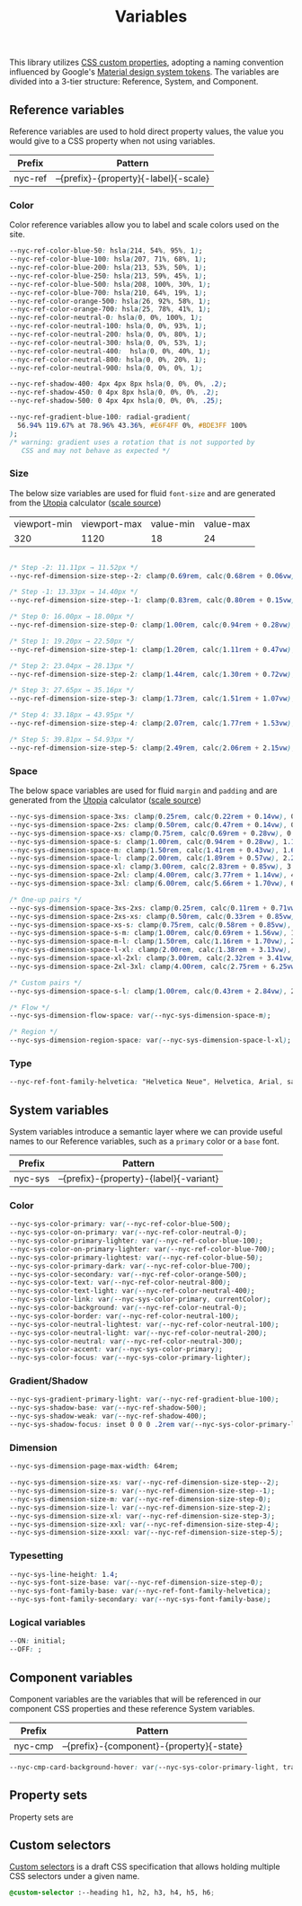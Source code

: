 #+TITLE: Variables

This library utilizes [[https://developer.mozilla.org/en-US/docs/Web/CSS/--*][CSS custom properties]], adopting a naming
convention influenced by Google's [[https://m3.material.io/foundations/design-tokens/how-to-read-tokens#98e82e98-5ecd-4c5d-a03a-7d4cc5d55c20][Material design system tokens]]. The
variables are divided into a 3-tier structure: Reference, System, and
Component.

#+TOC: headlines 2

** Reference variables

Reference variables are used to hold direct property values, the value
you would give to a CSS property when not using variables.

| Prefix  | Pattern                               |
|---------+---------------------------------------|
| nyc-ref | --{prefix}-{property}{-label}{-scale} |

*** Color

Color reference variables allow you to label and scale colors used on the site.

#+begin_src css :noweb-ref ref-vars
  --nyc-ref-color-blue-50: hsla(214, 54%, 95%, 1);
  --nyc-ref-color-blue-100: hsla(207, 71%, 68%, 1);
  --nyc-ref-color-blue-200: hsla(213, 53%, 50%, 1);
  --nyc-ref-color-blue-250: hsla(213, 59%, 45%, 1);
  --nyc-ref-color-blue-500: hsla(208, 100%, 30%, 1);
  --nyc-ref-color-blue-700: hsla(210, 64%, 19%, 1);
  --nyc-ref-color-orange-500: hsla(26, 92%, 58%, 1);
  --nyc-ref-color-orange-700: hsla(25, 78%, 41%, 1);
  --nyc-ref-color-neutral-0: hsla(0, 0%, 100%, 1);
  --nyc-ref-color-neutral-100: hsla(0, 0%, 93%, 1);
  --nyc-ref-color-neutral-200: hsla(0, 0%, 80%, 1);
  --nyc-ref-color-neutral-300: hsla(0, 0%, 53%, 1);
  --nyc-ref-color-neutral-400:  hsla(0, 0%, 40%, 1);
  --nyc-ref-color-neutral-800: hsla(0, 0%, 20%, 1);
  --nyc-ref-color-neutral-900: hsla(0, 0%, 0%, 1);

  --nyc-ref-shadow-400: 4px 4px 8px hsla(0, 0%, 0%, .2);
  --nyc-ref-shadow-450: 0 4px 8px hsla(0, 0%, 0%, .2);
  --nyc-ref-shadow-500: 0 4px 4px hsla(0, 0%, 0%, .25);

  --nyc-ref-gradient-blue-100: radial-gradient(
    56.94% 119.67% at 78.96% 43.36%, #E6F4FF 0%, #BDE3FF 100%
  );
  /* warning: gradient uses a rotation that is not supported by
     CSS and may not behave as expected */
#+end_src

*** Size

The below size variables are used for fluid =font-size= and are
generated from the [[https://utopia.fyi][Utopia]] calculator ([[https://utopia.fyi/type/calculator?c=320,16,1.2,1024,18,1.25,5,2,&s=0.75|0.5|0.25,1.5|2|3|4|6,s-l&g=s,l,xl,12][scale source]])

#+name: min-max-values
| viewport-min | viewport-max | value-min | value-max |
|          320 |         1120 |        18 |        24 |

#+name: clamp-generator
#+begin_src
#+end_src

#+begin_src css :noweb-ref ref-vars
  /* Step -2: 11.11px → 11.52px */
  --nyc-ref-dimension-size-step--2: clamp(0.69rem, calc(0.68rem + 0.06vw), 0.72rem);

  /* Step -1: 13.33px → 14.40px */
  --nyc-ref-dimension-size-step--1: clamp(0.83rem, calc(0.80rem + 0.15vw), 0.90rem);

  /* Step 0: 16.00px → 18.00px */
  --nyc-ref-dimension-size-step-0: clamp(1.00rem, calc(0.94rem + 0.28vw), 1.13rem);

  /* Step 1: 19.20px → 22.50px */
  --nyc-ref-dimension-size-step-1: clamp(1.20rem, calc(1.11rem + 0.47vw), 1.41rem);

  /* Step 2: 23.04px → 28.13px */
  --nyc-ref-dimension-size-step-2: clamp(1.44rem, calc(1.30rem + 0.72vw), 1.76rem);

  /* Step 3: 27.65px → 35.16px */
  --nyc-ref-dimension-size-step-3: clamp(1.73rem, calc(1.51rem + 1.07vw), 2.20rem);

  /* Step 4: 33.18px → 43.95px */
  --nyc-ref-dimension-size-step-4: clamp(2.07rem, calc(1.77rem + 1.53vw), 2.75rem);

  /* Step 5: 39.81px → 54.93px */
  --nyc-ref-dimension-size-step-5: clamp(2.49rem, calc(2.06rem + 2.15vw), 3.43rem);
#+end_src

*** Space

The below space variables are used for fluid =margin= and =padding= and
are generated from the [[https://utopia.fyi][Utopia]] calculator ([[https://utopia.fyi/space/calculator?c=320,16,1.2,1024,18,1.25,5,2,&s=0.75|0.5|0.25,1.5|2|3|4|6,s-l&g=s,l,xl,12][scale source]])

#+begin_src css :noweb-ref ref-vars
  --nyc-sys-dimension-space-3xs: clamp(0.25rem, calc(0.22rem + 0.14vw), 0.31rem);
  --nyc-sys-dimension-space-2xs: clamp(0.50rem, calc(0.47rem + 0.14vw), 0.56rem);
  --nyc-sys-dimension-space-xs: clamp(0.75rem, calc(0.69rem + 0.28vw), 0.88rem);
  --nyc-sys-dimension-space-s: clamp(1.00rem, calc(0.94rem + 0.28vw), 1.13rem);
  --nyc-sys-dimension-space-m: clamp(1.50rem, calc(1.41rem + 0.43vw), 1.69rem);
  --nyc-sys-dimension-space-l: clamp(2.00rem, calc(1.89rem + 0.57vw), 2.25rem);
  --nyc-sys-dimension-space-xl: clamp(3.00rem, calc(2.83rem + 0.85vw), 3.38rem);
  --nyc-sys-dimension-space-2xl: clamp(4.00rem, calc(3.77rem + 1.14vw), 4.50rem);
  --nyc-sys-dimension-space-3xl: clamp(6.00rem, calc(5.66rem + 1.70vw), 6.75rem);

  /* One-up pairs */
  --nyc-sys-dimension-space-3xs-2xs: clamp(0.25rem, calc(0.11rem + 0.71vw), 0.56rem);
  --nyc-sys-dimension-space-2xs-xs: clamp(0.50rem, calc(0.33rem + 0.85vw), 0.88rem);
  --nyc-sys-dimension-space-xs-s: clamp(0.75rem, calc(0.58rem + 0.85vw), 1.13rem);
  --nyc-sys-dimension-space-s-m: clamp(1.00rem, calc(0.69rem + 1.56vw), 1.69rem);
  --nyc-sys-dimension-space-m-l: clamp(1.50rem, calc(1.16rem + 1.70vw), 2.25rem);
  --nyc-sys-dimension-space-l-xl: clamp(2.00rem, calc(1.38rem + 3.13vw), 3.38rem);
  --nyc-sys-dimension-space-xl-2xl: clamp(3.00rem, calc(2.32rem + 3.41vw), 4.50rem);
  --nyc-sys-dimension-space-2xl-3xl: clamp(4.00rem, calc(2.75rem + 6.25vw), 6.75rem);

  /* Custom pairs */
  --nyc-sys-dimension-space-s-l: clamp(1.00rem, calc(0.43rem + 2.84vw), 2.25rem);

  /* Flow */
  --nyc-sys-dimension-flow-space: var(--nyc-sys-dimension-space-m);

  /* Region */
  --nyc-sys-dimension-region-space: var(--nyc-sys-dimension-space-l-xl);
#+end_src

*** Type

#+begin_src css :noweb-ref ref-vars
  --nyc-ref-font-family-helvetica: "Helvetica Neue", Helvetica, Arial, sans-serif;
#+end_src

** System variables

System variables introduce a semantic layer where we can provide
useful names to our Reference variables, such as a ~primary~ color or a
~base~ font.

| Prefix  | Pattern                                 |
|---------+-----------------------------------------|
| nyc-sys | --{prefix}-{property}-{label}{-variant} |

*** Color

#+begin_src css :noweb-ref sys-vars
  --nyc-sys-color-primary: var(--nyc-ref-color-blue-500);
  --nyc-sys-color-on-primary: var(--nyc-ref-color-neutral-0);
  --nyc-sys-color-primary-lighter: var(--nyc-ref-color-blue-100);
  --nyc-sys-color-on-primary-lighter: var(--nyc-ref-color-blue-700);
  --nyc-sys-color-primary-lightest: var(--nyc-ref-color-blue-50);
  --nyc-sys-color-primary-dark: var(--nyc-ref-color-blue-700);
  --nyc-sys-color-secondary: var(--nyc-ref-color-orange-500);
  --nyc-sys-color-text: var(--nyc-ref-color-neutral-800);
  --nyc-sys-color-text-light: var(--nyc-ref-color-neutral-400);
  --nyc-sys-color-link: var(--nyc-sys-color-primary, currentColor);
  --nyc-sys-color-background: var(--nyc-ref-color-neutral-0);
  --nyc-sys-color-border: var(--nyc-ref-color-neutral-100);
  --nyc-sys-color-neutral-lightest: var(--nyc-ref-color-neutral-100);
  --nyc-sys-color-neutral-light: var(--nyc-ref-color-neutral-200);
  --nyc-sys-color-neutral: var(--nyc-ref-color-neutral-300);
  --nyc-sys-color-accent: var(--nyc-sys-color-primary);
  --nyc-sys-color-focus: var(--nyc-sys-color-primary-lighter);
#+end_src

*** Gradient/Shadow

#+begin_src css :noweb-ref sys-vars
  --nyc-sys-gradient-primary-light: var(--nyc-ref-gradient-blue-100);
  --nyc-sys-shadow-base: var(--nyc-ref-shadow-500);
  --nyc-sys-shadow-weak: var(--nyc-ref-shadow-400);
  --nyc-sys-shadow-focus: inset 0 0 0 .2rem var(--nyc-sys-color-primary-lighter);
#+end_src

*** Dimension

#+begin_src css :noweb-ref sys-vars
  --nyc-sys-dimension-page-max-width: 64rem;

  --nyc-sys-dimension-size-xs: var(--nyc-ref-dimension-size-step--2);
  --nyc-sys-dimension-size-s: var(--nyc-ref-dimension-size-step--1);
  --nyc-sys-dimension-size-m: var(--nyc-ref-dimension-size-step-0);
  --nyc-sys-dimension-size-l: var(--nyc-ref-dimension-size-step-2);
  --nyc-sys-dimension-size-xl: var(--nyc-ref-dimension-size-step-3);
  --nyc-sys-dimension-size-xxl: var(--nyc-ref-dimension-size-step-4);
  --nyc-sys-dimension-size-xxxl: var(--nyc-ref-dimension-size-step-5);

#+end_src

*** Typesetting

#+begin_src css :noweb-ref sys-vars
  --nyc-sys-line-height: 1.4;
  --nyc-sys-font-size-base: var(--nyc-ref-dimension-size-step-0);
  --nyc-sys-font-family-base: var(--nyc-ref-font-family-helvetica);
  --nyc-sys-font-family-secondary: var(--nyc-sys-font-family-base);
#+end_src

*** Logical variables

#+begin_src css :noweb-ref sys-vars
  --ON: initial;
  --OFF: ;
#+end_src

** Component variables

Component variables are the variables that will be referenced in our
component CSS properties and these reference System variables.

| Prefix  | Pattern                                   |
|---------+-------------------------------------------|
| nyc-cmp | --{prefix}-{component}-{property}{-state} |


#+begin_src css :tangle no
  --nyc-cmp-card-background-hover: var(--nyc-sys-color-primary-light, transparent);
#+end_src

** Property sets

Property sets are 
** Custom selectors

[[https://drafts.csswg.org/css-extensions/#custom-selectors][Custom selectors]] is a draft CSS specification that allows holding
multiple CSS selectors under a given name.

#+begin_src css :noweb-ref custom-selectors
  @custom-selector :--heading h1, h2, h3, h4, h5, h6;
#+end_src

** Appendix :noexport:

#+BEGIN_SRC css :noweb yes
  /* CSS variables: Reference and System */
  :root {
    /* Reference variables */
    <<ref-vars>>

    /* System variables */
    <<sys-vars>>

    /* Property sets */
    <<property-sets>>
  }

  /* Custom selectors */
  <<custom-selectors>>
#+END_SRC
